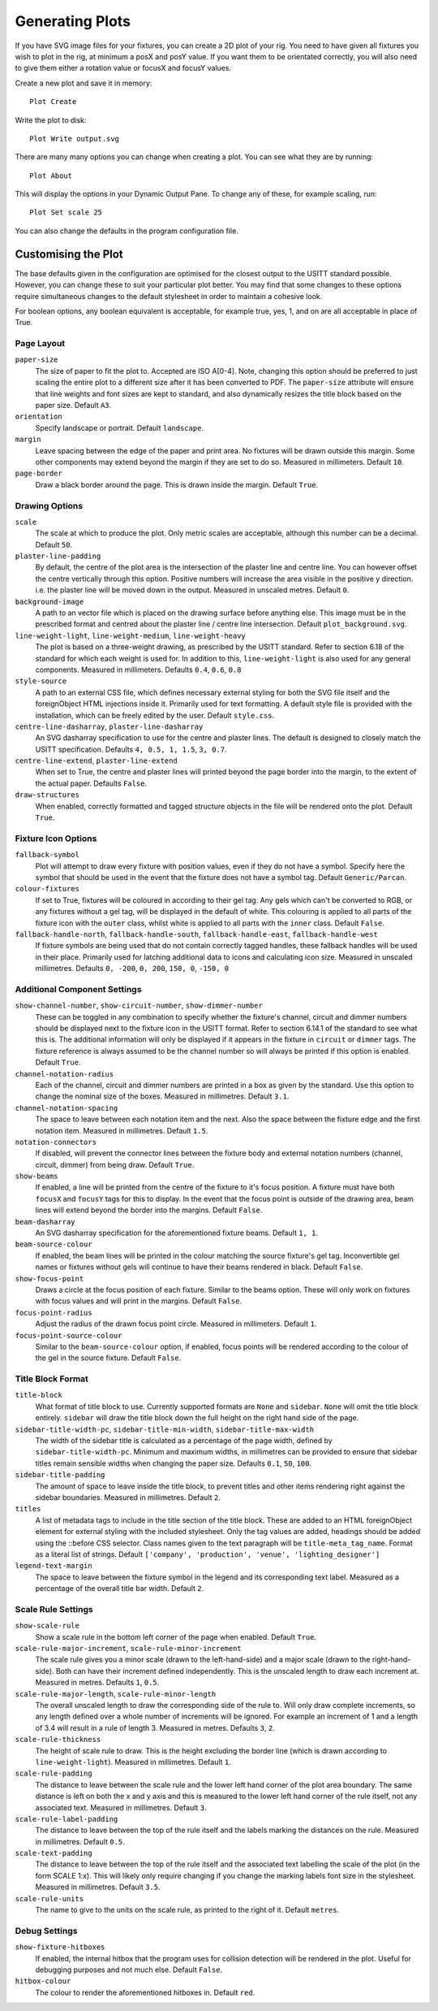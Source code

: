 Generating Plots
================

If you have SVG image files for your fixtures, you can create a 2D plot of
your rig. You need to have given all fixtures you wish to plot in the rig,
at minimum a posX and posY value. If you want them to be orientated correctly,
you will also need to give them either a rotation value or focusX and focusY values.

Create a new plot and save it in memory::

    Plot Create

Write the plot to disk::

    Plot Write output.svg

There are many many options you can change when creating a plot. You can see what they
are by running::

    Plot About

This will display the options in your Dynamic Output Pane. To change any of these, for
example scaling, run::

    Plot Set scale 25

You can also change the defaults in the program configuration file.

Customising the Plot
--------------------

The base defaults given in the configuration are optimised for the closest output to the
USITT standard possible. However, you can change these to suit your particular plot better.
You may find that some changes to these options require simultaneous changes to the default
stylesheet in order to maintain a cohesive look.

For boolean options, any boolean equivalent is acceptable, for example true, yes, 1, and on are all
acceptable in place of True.

Page Layout
^^^^^^^^^^^

``paper-size``
    The size of paper to fit the plot to. Accepted are ISO A[0-4]. Note, changing this option
    should be preferred to just scaling the entire plot to a different size after it has been converted
    to PDF. The ``paper-size`` attribute will ensure that line weights and font sizes are kept to
    standard, and also dynamically resizes the title block based on the paper size. Default ``A3``.
``orientation``
    Specify landscape or portrait. Default ``landscape``.
``margin``
    Leave spacing between the edge of the paper and print area. No fixtures will be drawn outside
    this margin. Some other components may extend beyond the margin if they are set to do so.
    Measured in millimeters. Default ``10``.
``page-border``
    Draw a black border around the page. This is drawn inside the margin. Default ``True``.

Drawing Options
^^^^^^^^^^^^^^^

``scale``
    The scale at which to produce the plot. Only metric scales are acceptable, although this
    number can be a decimal. Default ``50``.
``plaster-line-padding``
    By default, the centre of the plot area is the intersection of the plaster line and centre
    line. You can however offset the centre vertically through this option. Positive numbers will
    increase the area visible in the positive y direction. i.e. the plaster line will be
    moved down in the output. Measured in unscaled metres. Default ``0``.
``background-image``
    A path to an vector file which is placed on the drawing surface before anything else. This
    image must be in the prescribed format and centred about the plaster line / centre line
    intersection. Default ``plot_background.svg``.
``line-weight-light``, ``line-weight-medium``, ``line-weight-heavy``
    The plot is based on a three-weight drawing, as prescribed by the USITT standard. Refer
    to section 6.18 of the standard for which each weight is used for. In addition to this,
    ``line-weight-light`` is also used for any general components. Measured in millimeters.
    Defaults ``0.4``, ``0.6``, ``0.8``
``style-source``
    A path to an external CSS file, which defines necessary external styling for both the SVG
    file itself and the foreignObject HTML injections inside it. Primarily used for text
    formatting. A default style file is provided with the installation, which can be freely
    edited by the user. Default ``style.css``.
``centre-line-dasharray``, ``plaster-line-dasharray``
    An SVG dasharray specification to use for the centre and plaster lines. The default is designed to
    closely match the USITT specification. Defaults ``4, 0.5, 1, 1.5``, ``3, 0.7``.
``centre-line-extend``, ``plaster-line-extend``
    When set to True, the centre and plaster lines will printed beyond the page border into
    the margin, to the extent of the actual paper. Defaults ``False``.
``draw-structures``
    When enabled, correctly formatted and tagged structure objects in the file will be
    rendered onto the plot. Default ``True``.

Fixture Icon Options
^^^^^^^^^^^^^^^^^^^^

``fallback-symbol``
    Plot will attempt to draw every fixture with position values, even if they do not have a
    symbol. Specify here the symbol that should be used in the event that the fixture does
    not have a symbol tag. Default ``Generic/Parcan``.
``colour-fixtures``
    If set to True, fixtures will be coloured in according to their gel tag. Any gels which
    can't be converted to RGB, or any fixtures without a gel tag, will be displayed in the
    default of white. This colouring is applied to all parts of the fixture icon with the
    ``outer`` class, whilst white is applied to all parts with the ``inner`` class.
    Default ``False``.
``fallback-handle-north``, ``fallback-handle-south``, ``fallback-handle-east``, ``fallback-handle-west``
    If fixture symbols are being used that do not contain correctly tagged handles, these
    fallback handles will be used in their place. Primarily used for latching additional data to
    icons and calculating icon size. Measured in unscaled millimetres.
    Defaults ``0, -200``, ``0, 200``, ``150, 0``, ``-150, 0``

Additional Component Settings
^^^^^^^^^^^^^^^^^^^^^^^^^^^^^
``show-channel-number``, ``show-circuit-number``, ``show-dimmer-number``
    These can be toggled in any combination to specify whether the fixture's channel, circuit
    and dimmer numbers should be displayed next to the fixture icon in the USITT format. Refer
    to section 6.14.1 of the standard to see what this is. The additional information will only
    be displayed if it appears in the fixture in ``circuit`` or ``dimmer`` tags. The fixture
    reference is always assumed to be the channel number so will always be printed if this option
    is enabled. Default ``True``.
``channel-notation-radius``
    Each of the channel, circuit and dimmer numbers are printed in a box as given by the
    standard. Use this option to change the nominal size of the boxes. Measured in
    millimetres. Default ``3.1``.
``channel-notation-spacing``
    The space to leave between each notation item and the next. Also the space between the fixture
    edge and the first notation item. Measured in millimetres. Default ``1.5``.
``notation-connectors``
    If disabled, will prevent the connector lines between the fixture body and external notation
    numbers (channel, circuit, dimmer) from being draw. Default ``True``.
``show-beams``
    If enabled, a line will be printed from the centre of the fixture to it's focus position.
    A fixture must have both ``focusX`` and ``focusY`` tags for this to display. In the event that
    the focus point is outside of the drawing area, beam lines will extend beyond the border
    into the margins. Default ``False``.
``beam-dasharray``
    An SVG dasharray specification for the aforementioned fixture beams. Default ``1, 1``.
``beam-source-colour``
    If enabled, the beam lines will be printed in the colour matching the source fixture's
    gel tag. Inconvertible gel names or fixtures without gels will continue to have their
    beams rendered in black. Default ``False``.
``show-focus-point``
    Draws a circle at the focus position of each fixture. Similar to the beams option. These
    will only work on fixtures with focus values and will print in the margins. Default ``False``.
``focus-point-radius``
    Adjust the radius of the drawn focus point circle. Measured in millimeters. Default ``1``.
``focus-point-source-colour``
    Similar to the ``beam-source-colour`` option, if enabled, focus points will be rendered
    according to the colour of the gel in the source fixture. Default ``False``.

Title Block Format
^^^^^^^^^^^^^^^^^^

``title-block``
    What format of title block to use. Currently supported formats are ``None`` and ``sidebar``.
    ``None`` will omit the title block entirely. ``sidebar`` will draw the title block down the
    full height on the right hand side of the page.
``sidebar-title-width-pc``, ``sidebar-title-min-width``, ``sidebar-title-max-width``
    The width of the sidebar title is calculated as a percentage of the page width, defined
    by ``sidebar-title-width-pc``. Minimum and maximum widths, in millimetres can be provided
    to ensure that sidebar titles remain sensible widths when changing the paper size.
    Defaults ``0.1``, ``50``, ``100``.
``sidebar-title-padding``
    The amount of space to leave inside the title block, to prevent titles and other items
    rendering right against the sidebar boundaries. Measured in millimetres. Default ``2``.
``titles``
    A list of metadata tags to include in the title section of the title block. These are
    added to an HTML foreignObject element for external styling with the included stylesheet.
    Only the tag values are added, headings should be added using the ::before CSS selector.
    Class names given to the text paragraph will be ``title-meta_tag_name``. Format as a
    literal list of strings. Default ``['company', 'production', 'venue', 'lighting_designer']``
``legend-text-margin``
    The space to leave between the fixture symbol in the legend and its corresponding text
    label. Measured as a percentage of the overall title bar width. Default ``2``.

Scale Rule Settings
^^^^^^^^^^^^^^^^^^^

``show-scale-rule``
    Show a scale rule in the bottom left corner of the page when enabled. Default ``True``.
``scale-rule-major-increment``, ``scale-rule-minor-increment``
    The scale rule gives you a minor scale (drawn to the left-hand-side) and a major scale
    (drawn to the right-hand-side). Both can have their increment defined independently.
    This is the unscaled length to draw each increment at. Measured in metres. Defaults ``1``, ``0.5``.
``scale-rule-major-length``, ``scale-rule-minor-length``
    The overall unscaled length to draw the corresponding side of the rule to. Will only draw
    complete increments, so any length defined over a whole number of increments will be
    ignored. For example an increment of 1 and a length of 3.4 will result in a
    rule of length 3. Measured in metres. Defaults ``3``, ``2``.
``scale-rule-thickness``
    The height of scale rule to draw. This is the height excluding the border line (which is
    drawn according to ``line-weight-light``). Measured in millimetres. Default ``1``.
``scale-rule-padding``
    The distance to leave between the scale rule and the lower left hand corner of the plot
    area boundary. The same distance is left on both the x and y axis and this is measured to
    the lower left hand corner of the rule itself, not any associated text. Measured in
    millimetres. Default ``3``.
``scale-rule-label-padding``
    The distance to leave between the top of the rule itself and the labels marking the
    distances on the rule. Measured in millimetres. Default ``0.5``.
``scale-text-padding``
    The distance to leave between the top of the rule itself and the associated text
    labelling the scale of the plot (in the form SCALE 1:x). This will likely only require
    changing if you change the marking labels font size in the stylesheet. Measured in millimetres.
    Default ``3.5``.
``scale-rule-units``
    The name to give to the units on the scale rule, as printed to the right of it.
    Default ``metres``.

Debug Settings
^^^^^^^^^^^^^^

``show-fixture-hitboxes``
    If enabled, the internal hitbox that the program uses for collision detection will be
    rendered in the plot. Useful for debugging purposes and not much else. Default ``False``.
``hitbox-colour``
    The colour to render the aforementioned hitboxes in. Default ``red``.